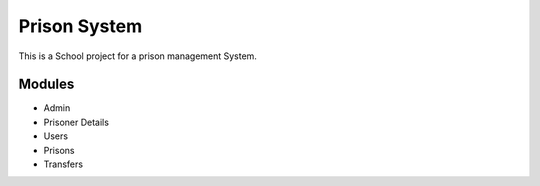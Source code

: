 ###################
Prison System
###################

This is a School project for a prison management System.


*********
Modules
*********

-  Admin
-  Prisoner Details
-  Users
-  Prisons
-  Transfers

